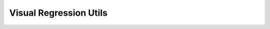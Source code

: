 Visual Regression Utils
=================================================


.. js:autofunction:: testcafe_element_visual_regression

.. js:autofunction:: testcafe_page_visual_regression

